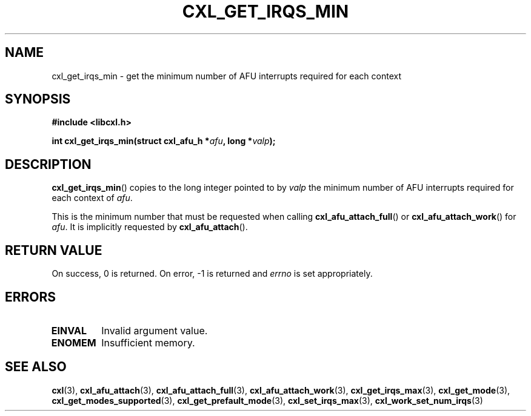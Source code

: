 .\" Copyright 2015 IBM Corp.
.\"
.TH CXL_GET_IRQS_MIN 3 2016-05-25 "LIBCXL 1.4" "CXL Programmer's Manual"
.SH NAME
cxl_get_irqs_min \- get the minimum number of AFU interrupts required for each context
.SH SYNOPSIS
.B #include <libcxl.h>
.PP
.B "int cxl_get_irqs_min(struct cxl_afu_h"
.BI * afu ", long *" valp );
.SH DESCRIPTION
.BR cxl_get_irqs_min ()
copies to the long integer pointed to by
.I valp
the minimum number of AFU interrupts required
for each context of
.IR afu .
.PP
This is the minimum number that must be requested when calling
.BR cxl_afu_attach_full ()
or
.BR cxl_afu_attach_work ()
for
.IR afu .
It is implicitly requested by
.BR cxl_afu_attach ().
.SH RETURN VALUE
On success, 0 is returned.
On error, \-1 is returned and
.I errno
is set appropriately.
.SH ERRORS
.TP
.B EINVAL
Invalid argument value.
.TP
.B ENOMEM
Insufficient memory.
.SH SEE ALSO
.BR cxl (3),
.BR cxl_afu_attach (3),
.BR cxl_afu_attach_full (3),
.BR cxl_afu_attach_work (3),
.BR cxl_get_irqs_max (3),
.BR cxl_get_mode (3),
.BR cxl_get_modes_supported (3),
.BR cxl_get_prefault_mode (3),
.BR cxl_set_irqs_max (3),
.BR cxl_work_set_num_irqs (3)
